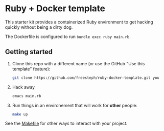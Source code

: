 * Ruby + Docker template

[[https://github.com/freesteph/ruby-docker-template/raw/main/logo.png]]

This starter kit provides a containerized Ruby environment to get
hacking quickly without being a dirty dog.

The Dockerfile is configured to run ~bundle exec ruby main.rb~.

** Getting started

1. Clone this repo with a different name (or use the GitHub "Use this
   template" feature):

  #+begin_src sh
  git clone https://github.com/freesteph/ruby-docker-template.git your-fancy-hack
  #+end_src

2. Hack away

  #+begin_src sh
  emacs main.rb
  #+end_src

3. Run things in an environement that will work for *other* people:

   #+begin_src sh
   make up
   #+end_src

See the [[file:Makefile][Makefile]] for other ways to interact with your project.
